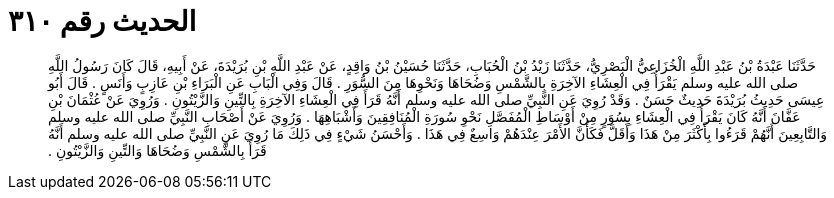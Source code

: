 
= الحديث رقم ٣١٠

[quote.hadith]
حَدَّثَنَا عَبْدَةُ بْنُ عَبْدِ اللَّهِ الْخُزَاعِيُّ الْبَصْرِيُّ، حَدَّثَنَا زَيْدُ بْنُ الْحُبَابِ، حَدَّثَنَا حُسَيْنُ بْنُ وَاقِدٍ، عَنْ عَبْدِ اللَّهِ بْنِ بُرَيْدَةَ، عَنْ أَبِيهِ، قَالَ كَانَ رَسُولُ اللَّهِ صلى الله عليه وسلم يَقْرَأُ فِي الْعِشَاءِ الآخِرَةِ بِالشَّمْسِ وَضُحَاهَا وَنَحْوِهَا مِنَ السُّوَرِ ‏.‏ قَالَ وَفِي الْبَابِ عَنِ الْبَرَاءِ بْنِ عَازِبٍ وَأَنَسٍ ‏.‏ قَالَ أَبُو عِيسَى حَدِيثُ بُرَيْدَةَ حَدِيثٌ حَسَنٌ ‏.‏ وَقَدْ رُوِيَ عَنِ النَّبِيِّ صلى الله عليه وسلم أَنَّهُ قَرَأَ فِي الْعِشَاءِ الآخِرَةِ بِالتِّينِ وَالزَّيْتُونِ ‏.‏ وَرُوِيَ عَنْ عُثْمَانَ بْنِ عَفَّانَ أَنَّهُ كَانَ يَقْرَأُ فِي الْعِشَاءِ بِسُوَرٍ مِنْ أَوْسَاطِ الْمُفَصَّلِ نَحْوِ سُورَةِ الْمُنَافِقِينَ وَأَشْبَاهِهَا ‏.‏ وَرُوِيَ عَنْ أَصْحَابِ النَّبِيِّ صلى الله عليه وسلم وَالتَّابِعِينَ أَنَّهُمْ قَرَءُوا بِأَكْثَرَ مِنْ هَذَا وَأَقَلَّ فَكَأَنَّ الأَمْرَ عِنْدَهُمْ وَاسِعٌ فِي هَذَا ‏.‏ وَأَحْسَنُ شَيْءٍ فِي ذَلِكَ مَا رُوِيَ عَنِ النَّبِيِّ صلى الله عليه وسلم أَنَّهُ قَرَأَ بِالشَّمْسِ وَضُحَاهَا وَالتِّينِ وَالزَّيْتُونِ ‏.‏
